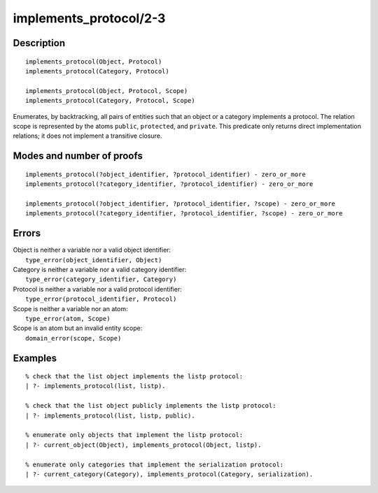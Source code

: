 ..
   This file is part of Logtalk <https://logtalk.org/>  
   Copyright 1998-2019 Paulo Moura <pmoura@logtalk.org>

   Licensed under the Apache License, Version 2.0 (the "License");
   you may not use this file except in compliance with the License.
   You may obtain a copy of the License at

       http://www.apache.org/licenses/LICENSE-2.0

   Unless required by applicable law or agreed to in writing, software
   distributed under the License is distributed on an "AS IS" BASIS,
   WITHOUT WARRANTIES OR CONDITIONS OF ANY KIND, either express or implied.
   See the License for the specific language governing permissions and
   limitations under the License.


.. index:: pair: implements_protocol/2-3; Built-in predicate
.. _predicates_implements_protocol_2_3:

implements_protocol/2-3
=======================

Description
-----------

::

   implements_protocol(Object, Protocol)
   implements_protocol(Category, Protocol)

   implements_protocol(Object, Protocol, Scope)
   implements_protocol(Category, Protocol, Scope)

Enumerates, by backtracking, all pairs of entities such that an object
or a category implements a protocol. The relation scope is represented
by the atoms ``public``, ``protected``, and ``private``. This predicate
only returns direct implementation relations; it does not implement a
transitive closure.

Modes and number of proofs
--------------------------

::

   implements_protocol(?object_identifier, ?protocol_identifier) - zero_or_more
   implements_protocol(?category_identifier, ?protocol_identifier) - zero_or_more

   implements_protocol(?object_identifier, ?protocol_identifier, ?scope) - zero_or_more
   implements_protocol(?category_identifier, ?protocol_identifier, ?scope) - zero_or_more

Errors
------

| Object is neither a variable nor a valid object identifier:
|     ``type_error(object_identifier, Object)``
| Category is neither a variable nor a valid category identifier:
|     ``type_error(category_identifier, Category)``
| Protocol is neither a variable nor a valid protocol identifier:
|     ``type_error(protocol_identifier, Protocol)``
| Scope is neither a variable nor an atom:
|     ``type_error(atom, Scope)``
| Scope is an atom but an invalid entity scope:
|     ``domain_error(scope, Scope)``

Examples
--------

::

   % check that the list object implements the listp protocol:
   | ?- implements_protocol(list, listp).

   % check that the list object publicly implements the listp protocol:
   | ?- implements_protocol(list, listp, public).

   % enumerate only objects that implement the listp protocol:
   | ?- current_object(Object), implements_protocol(Object, listp).

   % enumerate only categories that implement the serialization protocol:
   | ?- current_category(Category), implements_protocol(Category, serialization).

.. seealso::

   :ref:`predicates_current_object_1`,
   :ref:`predicates_current_protocol_1`,
   :ref:`predicates_current_category_1`,
   :ref:`predicates_conforms_to_protocol_2_3`

